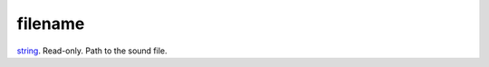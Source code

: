 filename
====================================================================================================

`string`_. Read-only. Path to the sound file.

.. _`string`: ../../../lua/type/string.html
